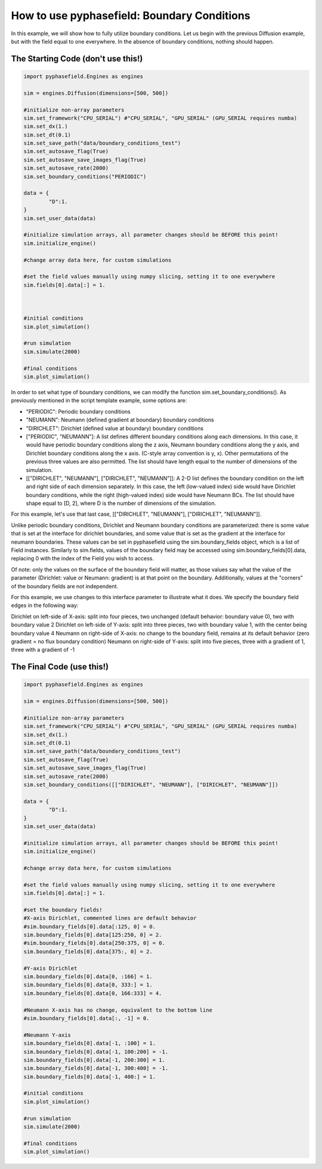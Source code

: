 How to use pyphasefield: Boundary Conditions
============================================

In this example, we will show how to fully utilize boundary conditions. Let us begin with the previous Diffusion example, 
but with the field equal to one everywhere. In the absence of boundary conditions, nothing should happen. 

The Starting Code (don't use this!)
~~~~~~~~~~~~~~~~~~~~~~~~~~~~~~~~~~~

.. code-block:: python

	import pyphasefield.Engines as engines

	sim = engines.Diffusion(dimensions=[500, 500])

	#initialize non-array parameters
	sim.set_framework("CPU_SERIAL") #"CPU_SERIAL", "GPU_SERIAL" (GPU_SERIAL requires numba)
	sim.set_dx(1.)
	sim.set_dt(0.1)
	sim.set_save_path("data/boundary_conditions_test")
	sim.set_autosave_flag(True)
	sim.set_autosave_save_images_flag(True)
	sim.set_autosave_rate(2000)
	sim.set_boundary_conditions("PERIODIC")

	data = {
		"D":1.
	}
	sim.set_user_data(data)

	#initialize simulation arrays, all parameter changes should be BEFORE this point!
	sim.initialize_engine()

	#change array data here, for custom simulations
	
	#set the field values manually using numpy slicing, setting it to one everywhere
	sim.fields[0].data[:] = 1.
	


	#initial conditions
	sim.plot_simulation()

	#run simulation
	sim.simulate(2000)

	#final conditions
	sim.plot_simulation()
	

In order to set what type of boundary conditions, we can modify the function sim.set_boundary_conditions(). As previously 
mentioned in the script template example, some options are:

* "PERIODIC": Periodic boundary conditions
* "NEUMANN": Neumann (defined gradient at boundary) boundary conditions
* "DIRICHLET": Dirichlet (defined value at boundary) boundary conditions
* ["PERIODIC", "NEUMANN"]: A list defines different boundary conditions along each dimensions. In this case, it would have periodic boundary conditions along 
  the z axis, Neumann boundary conditions along the y axis, and Dirichlet boundary conditions along the x axis. (C-style array convention is y, x).
  Other permutations of the previous three values are also permitted. The list should have length equal to the number of dimensions of the simulation.
* [["DIRICHLET", "NEUMANN"], ["DIRICHLET", "NEUMANN"]]: A 2-D list defines the boundary condition on the left and right side of each dimension 
  separately. In this case, the left (low-valued index) side would have Dirichlet boundary conditions, while the right (high-valued index) side would have Neumann BCs.
  The list should have shape equal to [D, 2], where D is the number of dimensions of the simulation.
  
For this example, let's use that last case, [["DIRICHLET", "NEUMANN"], ["DIRICHLET", "NEUMANN"]].

Unlike periodic boundary conditions, Dirichlet and Neumann boundary conditions are parameterized: there is some value that is set at the interface for dirichlet boundaries, 
and some value that is set as the gradient at the interface for neumann boundaries. These values can be set in pyphasefield using the sim.boundary_fields object, which is a 
list of Field instances. Similarly to sim.fields, values of the boundary field may be accessed using sim.boundary_fields[0].data, replacing 0 with the index of the Field you 
wish to access.

Of note: only the values on the surface of the boundary field will matter, as those values say what the value of the parameter (Dirichlet: value or Neumann: gradient) is at 
that point on the boundary. Additionally, values at the "corners" of the boundary fields are not independent. 

For this example, we use changes to this interface parameter to illustrate what it does. We specify the boundary field edges in the following way:

Dirichlet on left-side of X-axis: split into four pieces, two unchanged (default behavior: boundary value 0), two with boundary value 2
Dirichlet on left-side of Y-axis: split into three pieces, two with boundary value 1, with the center being boundary value 4
Neumann on right-side of X-axis: no change to the boundary field, remains at its default behavior (zero gradient = no flux boundary condition)
Neumann on right-side of Y-axis: split into five pieces, three with a gradient of 1, three with a gradient of -1

The Final Code (use this!)
~~~~~~~~~~~~~~~~~~~~~~~~~~~~~~~~~~~

.. code-block:: python

	import pyphasefield.Engines as engines

	sim = engines.Diffusion(dimensions=[500, 500])

	#initialize non-array parameters
	sim.set_framework("CPU_SERIAL") #"CPU_SERIAL", "GPU_SERIAL" (GPU_SERIAL requires numba)
	sim.set_dx(1.)
	sim.set_dt(0.1)
	sim.set_save_path("data/boundary_conditions_test")
	sim.set_autosave_flag(True)
	sim.set_autosave_save_images_flag(True)
	sim.set_autosave_rate(2000)
	sim.set_boundary_conditions([["DIRICHLET", "NEUMANN"], ["DIRICHLET", "NEUMANN"]])

	data = {
		"D":1.
	}
	sim.set_user_data(data)

	#initialize simulation arrays, all parameter changes should be BEFORE this point!
	sim.initialize_engine()

	#change array data here, for custom simulations
	
	#set the field values manually using numpy slicing, setting it to one everywhere
	sim.fields[0].data[:] = 1.
	
	#set the boundary fields!
	#X-axis Dirichlet, commented lines are default behavior
	#sim.boundary_fields[0].data[:125, 0] = 0.
	sim.boundary_fields[0].data[125:250, 0] = 2.
	#sim.boundary_fields[0].data[250:375, 0] = 0.
	sim.boundary_fields[0].data[375:, 0] = 2.
	
	#Y-axis Dirichlet
	sim.boundary_fields[0].data[0, :166] = 1.
	sim.boundary_fields[0].data[0, 333:] = 1.
	sim.boundary_fields[0].data[0, 166:333] = 4.
	
	#Neumann X-axis has no change, equivalent to the bottom line
	#sim.boundary_fields[0].data[:, -1] = 0.
	
	#Neumann Y-axis
	sim.boundary_fields[0].data[-1, :100] = 1.
	sim.boundary_fields[0].data[-1, 100:200] = -1.
	sim.boundary_fields[0].data[-1, 200:300] = 1.
	sim.boundary_fields[0].data[-1, 300:400] = -1.
	sim.boundary_fields[0].data[-1, 400:] = 1.

	#initial conditions
	sim.plot_simulation()

	#run simulation
	sim.simulate(2000)

	#final conditions
	sim.plot_simulation()
	